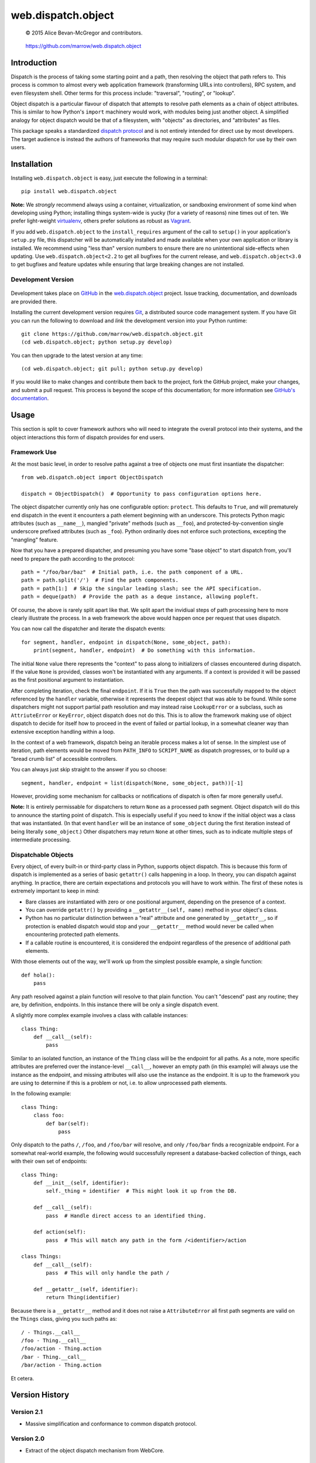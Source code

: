 ===================
web.dispatch.object
===================

    © 2015 Alice Bevan-McGregor and contributors.

..

    https://github.com/marrow/web.dispatch.object

..

    |latestversion| |downloads| |masterstatus| |mastercover| |issuecount|



Introduction
============

Dispatch is the process of taking some starting point and a path, then resolving the object that path refers to. This
process is common to almost every web application framework (transforming URLs into controllers), RPC system, and even
filesystem shell. Other terms for this process include: "traversal", "routing", or "lookup".

Object dispatch is a particular flavour of dispatch that attempts to resolve path elements as a chain of object
attributes.  This is similar to how Python's ``import`` machinery would work, with modules being just another object.
A simplified analogy for object dispatch would be that of a filesystem, with "objects" as directories, and
"attributes" as files.

This package speaks a standardized `dispatch protocol <https://github.com/marrow/WebCore/wiki/Dispatch-Protocol>`_ and
is not entirely intended for direct use by most developers. The target audience is instead the authors of frameworks
that may require such modular dispatch for use by their own users.


Installation
============

Installing ``web.dispatch.object`` is easy, just execute the following in a terminal::

    pip install web.dispatch.object

**Note:** We *strongly* recommend always using a container, virtualization, or sandboxing environment of some kind when
developing using Python; installing things system-wide is yucky (for a variety of reasons) nine times out of ten.  We
prefer light-weight `virtualenv <https://virtualenv.pypa.io/en/latest/virtualenv.html>`_, others prefer solutions as
robust as `Vagrant <http://www.vagrantup.com>`_.

If you add ``web.dispatch.object`` to the ``install_requires`` argument of the call to ``setup()`` in your
application's ``setup.py`` file, this dispatcher will be automatically installed and made available when your own
application or library is installed.  We recommend using "less than" version numbers to ensure there are no
unintentional side-effects when updating.  Use ``web.dispatch.object<2.2`` to get all bugfixes for the current release,
and ``web.dispatch.object<3.0`` to get bugfixes and feature updates while ensuring that large breaking changes are not
installed.


Development Version
-------------------

    |developstatus| |developcover|

Development takes place on `GitHub <https://github.com/>`_ in the 
`web.dispatch.object <https://github.com/marrow/web.dispatch.object/>`_ project.  Issue tracking, documentation, and
downloads are provided there.

Installing the current development version requires `Git <http://git-scm.com/>`_, a distributed source code management
system.  If you have Git you can run the following to download and *link* the development version into your Python
runtime::

    git clone https://github.com/marrow/web.dispatch.object.git
    (cd web.dispatch.object; python setup.py develop)

You can then upgrade to the latest version at any time::

    (cd web.dispatch.object; git pull; python setup.py develop)

If you would like to make changes and contribute them back to the project, fork the GitHub project, make your changes,
and submit a pull request.  This process is beyond the scope of this documentation; for more information see
`GitHub's documentation <http://help.github.com/>`_.


Usage
=====

This section is split to cover framework authors who will need to integrate the overall protocol into their systems,
and the object interactions this form of dispatch provides for end users.


Framework Use
-------------

At the most basic level, in order to resolve paths against a tree of objects one must first insantiate the dispatcher::

    from web.dispatch.object import ObjectDispatch
    
    dispatch = ObjectDispatch()  # Opportunity to pass configuration options here.

The object dispatcher currently only has one configurable option: ``protect``. This defaults to ``True``, and will
prematurely end dispatch in the event it encounters a path element beginning with an underscore. This protects Python
magic attributes (such as ``__name__``), mangled "private" methods (such as ``__foo``), and protected-by-convention
single underscore prefixed attributes (such as ``_foo``). Python ordinarily does not enforce such protections,
excepting the "mangling" feature.

Now that you have a prepared dispatcher, and presuming you have some "base object" to start dispatch from, you'll need
to prepare the path according to the protocol::

    path = "/foo/bar/baz"  # Initial path, i.e. the path component of a URL.
    path = path.split('/')  # Find the path components.
    path = path[1:]  # Skip the singular leading slash; see the API specification.
    path = deque(path)  # Provide the path as a deque instance, allowing popleft.

Of course, the above is rarely split apart like that. We split apart the invidiual steps of path processing here to
more clearly illustrate the process. In a web framework the above would happen once per request that uses dispatch.

You can now call the dispatcher and iterate the dispatch events::

    for segment, handler, endpoint in dispatch(None, some_object, path):
        print(segment, handler, endpoint)  # Do something with this information.

The initial ``None`` value there represents the "context" to pass along to initializers of classes encountered during
dispatch.  If the value ``None`` is provided, classes won't be instantiated with any arguments. If a context is
provided it will be passed as the first positional argument to instantiation.

After completing iteration, check the final ``endpoint``.  If it is ``True`` then the path was successfully mapped to
the object referenced by the ``handler`` variable, otherwise it represents the deepest object that was able to be
found. While some dispatchers might not support partial path resolution and may instead raise ``LookupError`` or a
subclass, such as ``AttriuteError`` or ``KeyError``, object dispatch does not do this. This is to allow the framework
making use of object dispatch to decide for itself how to proceed in the event of failed or partial lookup, in a
somewhat cleaner way than extensive exception handling within a loop.

In the context of a web framework, dispatch being an iterable process makes a lot of sense. In the simplest use of
iteration, path elements would be moved from ``PATH_INFO`` to ``SCRIPT_NAME`` as dispatch progresses, or to build up a
"bread crumb list" of accessible controllers.

You can always just skip straight to the answer if you so choose::

    segment, handler, endpoint = list(dispatch(None, some_object, path))[-1]

However, providing some mechanism for callbacks or notifications of dispatch is often far more generally useful.

**Note:** It is entirely permissable for dispatchers to return ``None`` as a processed path segment. Object dispatch
will do this to announce the starting point of dispatch. This is especially useful if you need to know if the initial
object was a class that was instantiated.  (In that event ``handler`` will be an instance of ``some_object`` during
the first iteration instead of being literally ``some_object``.)  Other dispatchers may return ``None`` at other
times, such as to indicate multiple steps of intermediate processing.


Dispatchable Objects
--------------------

Every object, of every built-in or third-party class in Python, supports object dispatch. This is because this form
of dispatch is implemented as a series of basic ``getattr()`` calls happening in a loop. In theory, you can dispatch
against anything. In practice, there are certain expectations and protocols you will have to work within. The first of
these notes is extremely important to keep in mind:

* Bare classes are instantiated with zero or one positional argument, depending on the presence of a context.
* You can override ``getattr()`` by providing a ``__getattr__(self, name)`` method in your object's class.
* Python has no particular distinction between a "real" attribute and one generated by ``__getattr__``, so if
  protection is enabled dispatch would stop and your ``__getattr__`` method would never be called when
  encountering protected path elements.
* If a callable routine is encountered, it is considered the endpoint regardless of the presence of additional path
  elements.

With those elements out of the way, we'll work up from the simplest possible example, a single function::

    def hola():
        pass

Any path resolved against a plain function will resolve to that plain function. You can't "descend" past any routine;
they are, by definition, endpoints. In this instance there will be only a single dispatch event.

A slightly more complex example involves a class with callable instances::

    class Thing:
        def __call__(self):
            pass

Similar to an isolated function, an instance of the ``Thing`` class will be the endpoint for all paths. As a note,
more specific attributes are preferred over the instance-level ``__call__``, however an empty path (in this example)
will always use the instance as the endpoint, and missing attributes will also use the instance as the endpoint. It is
up to the framework you are using to determine if this is a problem or not, i.e. to allow unprocessed path elements.

In the following example::

    class Thing:
        class foo:
            def bar(self):
                pass

Only dispatch to the paths ``/``, ``/foo``, and ``/foo/bar`` will resolve, and only ``/foo/bar`` finds a recognizable
endpoint. For a somewhat real-world example, the following would successfully represent a database-backed collection
of things, each with their own set of endpoints::

    class Thing:
        def __init__(self, identifier):
            self._thing = identifier  # This might look it up from the DB.
        
        def __call__(self):
            pass  # Handle direct access to an identified thing.
        
        def action(self):
            pass  # This will match any path in the form /<identifier>/action
    
    class Things:
        def __call__(self):
            pass  # This will only handle the path /
        
        def __getattr__(self, identifier):
            return Thing(identifier)

Because there is a ``__getattr__`` method and it does not raise a ``AttributeError`` all first path segments are
valid on the ``Things`` class, giving you such paths as::

    / - Things.__call__
    /foo - Thing.__call__
    /foo/action - Thing.action
    /bar - Thing.__call__
    /bar/action - Thing.action

Et cetera.


Version History
===============

Version 2.1
-----------

* Massive simplification and conformance to common dispatch protocol.

Version 2.0
-----------

* Extract of the object dispatch mechanism from WebCore.

Version 1.x
-----------

* Process fully integrated in the WebCore web framework.


License
=======

web.dispatch.object has been released under the MIT Open Source license.

The MIT License
---------------

Copyright © 2015 Alice Bevan-McGregor and contributors.

Permission is hereby granted, free of charge, to any person obtaining a copy of this software and associated
documentation files (the “Software”), to deal in the Software without restriction, including without limitation the
rights to use, copy, modify, merge, publish, distribute, sublicense, and/or sell copies of the Software, and to permit
persons to whom the Software is furnished to do so, subject to the following conditions:

The above copyright notice and this permission notice shall be included in all copies or substantial portions of the
Software.

THE SOFTWARE IS PROVIDED “AS IS”, WITHOUT WARRANTY OF ANY KIND, EXPRESS OR IMPLIED, INCLUDING BUT NOT LIMITED TO THE
WARRANTIES OF MERCHANTABILITY, FITNESS FOR A PARTICULAR PURPOSE AND NON-INFRINGEMENT. IN NO EVENT SHALL THE AUTHORS OR
COPYRIGHT HOLDERS BE LIABLE FOR ANY CLAIM, DAMAGES OR OTHER LIABILITY, WHETHER IN AN ACTION OF CONTRACT, TORT OR
OTHERWISE, ARISING FROM, OUT OF OR IN CONNECTION WITH THE SOFTWARE OR THE USE OR OTHER DEALINGS IN THE SOFTWARE.


.. |masterstatus| image:: http://img.shields.io/travis/marrow/web.dispatch.object/master.svg?style=flat
    :target: https://travis-ci.org/marrow/web.dispatch.object
    :alt: Release Build Status

.. |developstatus| image:: http://img.shields.io/travis/marrow/web.dispatch.object/develop.svg?style=flat
    :target: https://travis-ci.org/marrow/web.dispatch.object
    :alt: Development Build Status

.. |latestversion| image:: http://img.shields.io/pypi/v/web.dispatch.object.svg?style=flat
    :target: https://pypi.python.org/pypi/web.dispatch.object
    :alt: Latest Version

.. |downloads| image:: http://img.shields.io/pypi/dw/web.dispatch.object.svg?style=flat
    :target: https://pypi.python.org/pypi/web.dispatch.object
    :alt: Downloads per Week

.. |mastercover| image:: http://img.shields.io/coveralls/marrow/web.dispatch.object/master.svg?style=flat
    :target: https://travis-ci.org/marrow/web.dispatch.object
    :alt: Release Test Coverage

.. |developcover| image:: http://img.shields.io/coveralls/marrow/web.dispatch.object/develop.svg?style=flat
    :target: https://travis-ci.org/marrow/web.dispatch.object
    :alt: Development Test Coverage

.. |issuecount| image:: http://img.shields.io/github/issues/marrow/web.dispatch.object.svg?style=flat
    :target: https://github.com/marrow/web.dispatch.object/issues
    :alt: Github Issues

.. |cake| image:: http://img.shields.io/badge/cake-lie-1b87fb.svg?style=flat
